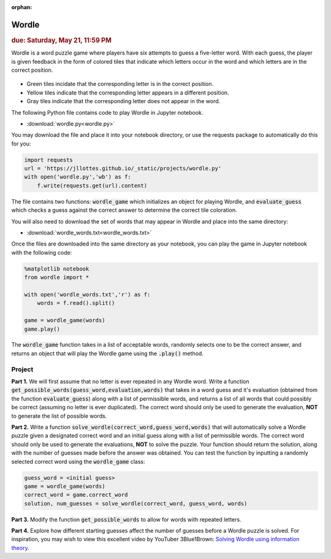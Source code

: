 :orphan:

Wordle
=========================

.. rubric:: due: Saturday, May 21, 11:59 PM

Wordle is a word puzzle game where players have six attempts to guess a five-letter word. With each guess, the player is given feedback in the form of colored tiles that indicate which letters occur in the word and which letters are in the correct position.

 .. image:: wordle.png
       :width: 300px
       :align: center

* Green tiles incidate that the corresponding letter is in the correct position.
* Yellow tiles indicate that the corresponding letter appears in a different position.
* Gray tiles indicate that the corresponding letter does not appear in the word.

The following Python file contains code to play Wordle in Jupyter notebook. 

-   :download:`wordle.py<wordle.py>`

You may download the file and place it into your notebook directory, or use the requests package to automatically do this for you:

.. code:: python

    import requests
    url = 'https://jllottes.github.io/_static/projects/wordle.py'
    with open('wordle.py','wb') as f:
        f.write(requests.get(url).content)
        
The file contains two functions: :code:`wordle_game` which initializes an object for playing Wordle, and :code:`evaluate_guess` which checks a guess against the correct answer to determine the correct tile coloration.
        
You will also need to download the set of words that may appear in Wordle and place into the same directory:


-   :download:`wordle_words.txt<wordle_words.txt>`

        
Once the files are downloaded into the same directory as your notebook, you can play the game in Jupyter notebook with the following code:

.. code:: python

    %matplotlib notebook
    from wordle import *
    
    with open('wordle_words.txt','r') as f:
        words = f.read().split()
        
    game = wordle_game(words)
    game.play()
    
The :code:`wordle_game` function takes in a list of acceptable words, randomly selects one to be the correct answer, and returns an object that will play the Wordle game using the :code:`.play()` method.


Project
-------

**Part 1.** 
We will first assume that no letter is ever repeated in any Wordle word.
Write a function :code:`get_possible_words(guess_word,evaluation,words)` that takes in a word guess and it's evaluation (obtained from the function :code:`evaluate_guess`) along with a list of permissible words, and returns a list of all words that could possibly be correct (assuming no letter is ever duplicated). The correct word should only be used to generate the evaluation, **NOT** to generate the list of possible words.

**Part 2.**
Write a function :code:`solve_wordle(correct_word,guess_word,words)` that will automatically solve a Wordle puzzle given a designated correct word and an initial guess along with a list of permissible words. 
The correct word should only be used to generate the evaluations, **NOT** to solve the puzzle. 
Your function should return the solution, along with the number of guesses made before the answer was obtained.
You can test the function by inputting a randomly selected correct word using the :code:`wordle_game` class:

.. code:: python
    
    guess_word = <initial guess>
    game = wordle_game(words)
    correct_word = game.correct_word
    solution, num_guesses = solve_wordle(correct_word, guess_word, words)

**Part 3.**
Modify the function :code:`get_possible_words` to allow for words with repeated letters.

**Part 4.**
Explore how different starting guesses affect the number of guesses before a Wordle puzzle is solved.
For inspiration, you may wish to view this excellent video by YouTuber 3Blue1Brown:
`Solving Wordle using information theory <https://www.youtube.com/watch?v=v68zYyaEmEA>`_.